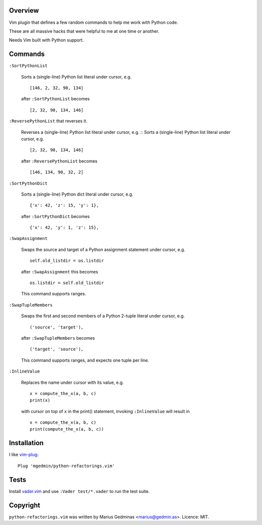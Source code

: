 Overview
--------

Vim plugin that defines a few random commands to help me work with Python code.

These are all massive hacks that were helpful to me at one time or another.

Needs Vim built with Python support.


Commands
--------

``:SortPythonList``

    Sorts a (single-line) Python list literal under cursor, e.g. ::

        [146, 2, 32, 90, 134]

    after ``:SortPythonList`` becomes ::

        [2, 32, 90, 134, 146]


``:ReversePythonList`` that reverses it.

    Reverses a (single-line) Python list literal under cursor, e.g. ::
    Sorts a (single-line) Python list literal under cursor, e.g. ::

        [2, 32, 90, 134, 146]

    after ``:ReversePythonList`` becomes ::

        [146, 134, 90, 32, 2]


``:SortPythonDict``

    Sorts a (single-line) Python dict literal under cursor, e.g. ::

        {'x': 42, 'z': 15, 'y': 1},

    after ``:SortPythonDict`` becomes ::

        {'x': 42, 'y': 1, 'z': 15},


``:SwapAssignment``

    Swaps the source and target of a Python assignment statement under cursor,
    e.g. ::

        self.old_listdir = os.listdir

    after ``:SwapAssignment`` this becomes ::

        os.listdir = self.old_listdir

    This command supports ranges.


``:SwapTupleMembers``

    Swaps the first and second members of a Python 2-tuple literal under
    cursor, e.g. ::

        ('source', 'target'),

    after ``:SwapTupleMembers`` becomes ::

        ('target', 'source'),

    This command supports ranges, and expects one tuple per line.


``:InlineValue``

    Replaces the name under cursor with its value, e.g. ::

        x = compute_the_x(a, b, c)
        print(x)

    with cursor on top of ``x`` in the print() statement, invoking
    ``:InlineValue`` will result in ::

        x = compute_the_x(a, b, c)
        print(compute_the_x(a, b, c))


Installation
------------

I like vim-plug_::

  Plug 'mgedmin/python-refactorings.vim'

.. _vim-plug: https://github.com/junegunn/vim-plug


Tests
-----

Install vader.vim_ and use ``:Vader test/*.vader`` to run the test suite.

.. _vader.vim: https://github.com/junegunn/vader.vim


Copyright
---------

``python-refactorings.vim`` was written by Marius Gedminas <marius@gedmin.as>.
Licence: MIT.
